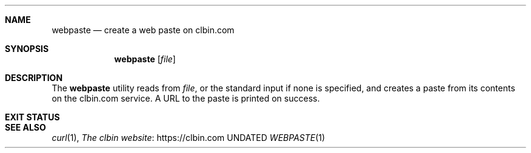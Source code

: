 .Dd
.Dt WEBPASTE 1
.Sh NAME
.Nm webpaste
.Nd create a web paste on clbin.com
.Sh SYNOPSIS
.Nm
.Op Ar file
.Sh DESCRIPTION
The
.Nm
utility reads from
.Ar file ,
or the standard input if none is specified,
and creates a paste from its contents on the clbin.com service.
A URL to the paste is printed on success.
.Sh EXIT STATUS
.Ex
.Sh SEE ALSO
.Xr curl 1 ,
.Lk https://clbin.com The clbin website
